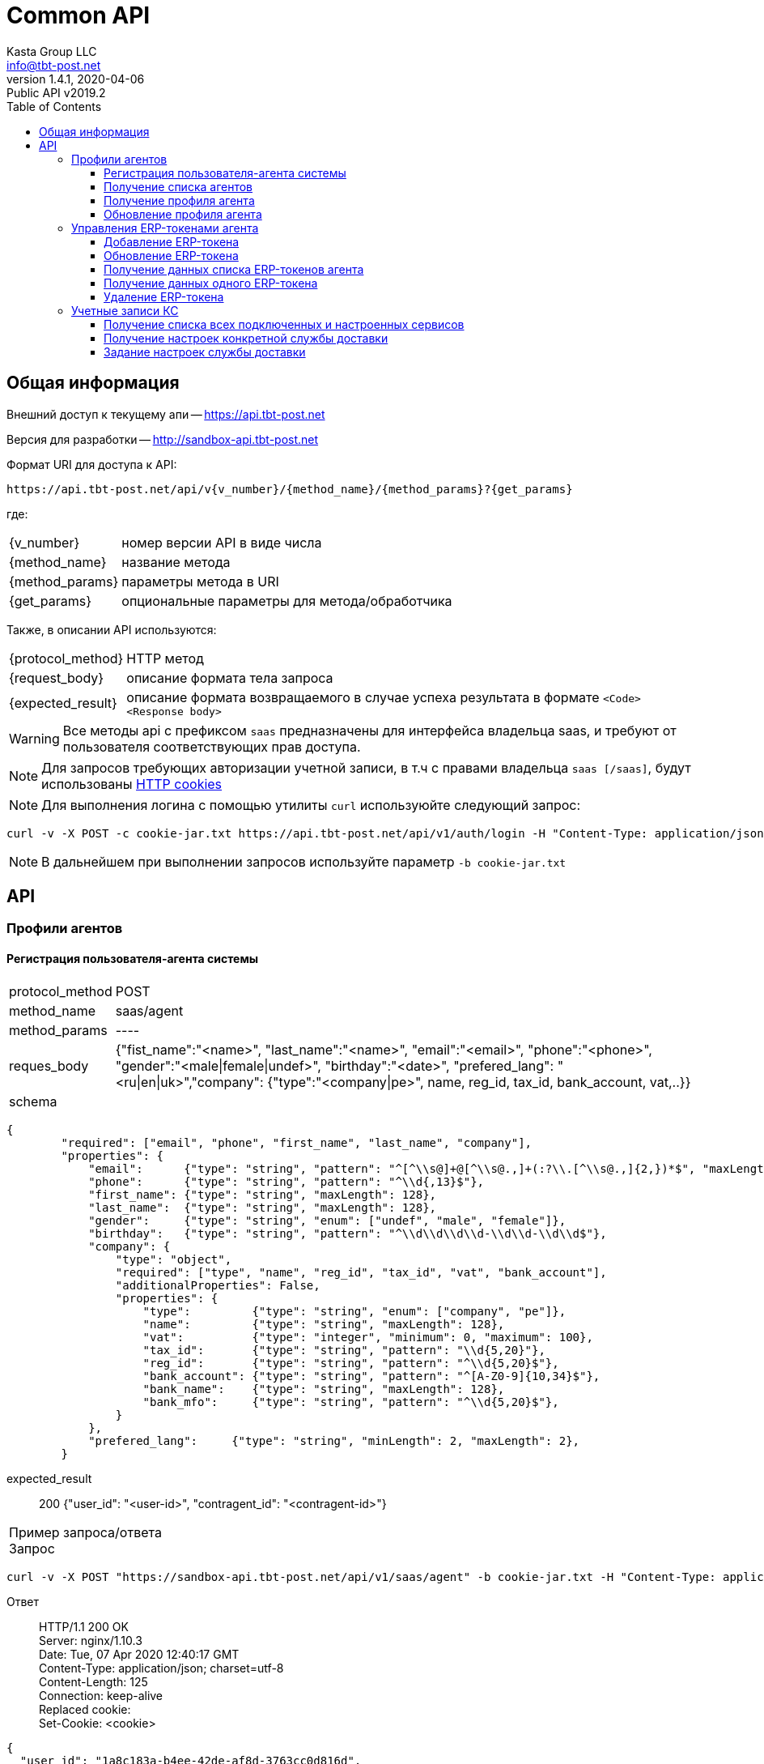 = Common API
Kasta Group LLC <info@tbt-post.net>
1.4.1, 2020-04-06: Public API v2019.2
:toc: right
:toclevels: 4
{empty}


== Общая информация

Внешний доступ к текущему апи -- https://api.tbt-post.net

Версия для разработки -- http://sandbox-api.tbt-post.net

Формат URI для доступа к API:

    https://api.tbt-post.net/api/v{v_number}/{method_name}/{method_params}?{get_params}

где:

[horizontal]
    {v_number}:: номер версии API в виде числа
    {method_name}:: название метода
    {method_params}:: параметры метода в URI
    {get_params}:: опциональные параметры для метода/обработчика

Также, в описании API используются:

[horizontal]
    {protocol_method}:: HTTP метод
    {request_body}:: описание формата тела запроса
    {expected_result}:: описание формата возвращаемого в случае успеха результата в формате `<Code> <Response body>`
    
WARNING: Все методы api с префиксом `saas` предназначены для  интерфейса владельца saas, и требуют от пользователя соответствующих прав доступа.

NOTE: Для запросов требующих авторизации учетной записи, в т.ч с правами владельца `saas [/saas]`, будут использованы link:https://ec.haxx.se/http-cookies.html[HTTP cookies]

NOTE: Для выполнения логина с помощью утилиты `curl` используюйте следующий запрос: 
[source, shell]
----
curl -v -X POST -c cookie-jar.txt https://api.tbt-post.net/api/v1/auth/login -H "Content-Type: application/json; charset=utf-8" -d '{"username":"<your email>","password":"<your password>","remember_me":"true"}'
----

NOTE: В дальнейшем при выполнении запросов используйте параметр `-b cookie-jar.txt`

== API

=== Профили агентов

==== Регистрация пользователя-агента системы

[horizontal]
protocol_method:: POST
method_name:: saas/agent
method_params:: ----
reques_body:: {"fist_name":"<name>", "last_name":"<name>", "email":"<email>", "phone":"<phone>", "gender":"<male|female|undef>", "birthday":"<date>", "prefered_lang": "<ru|en|uk>","company": {"type":"<company|pe>", name, reg_id, tax_id, bank_account, vat,..}}
schema:: 
[source, json]
----
{
        "required": ["email", "phone", "first_name", "last_name", "company"],
        "properties": {
            "email":      {"type": "string", "pattern": "^[^\\s@]+@[^\\s@.,]+(:?\\.[^\\s@.,]{2,})*$", "maxLength": 128},
            "phone":      {"type": "string", "pattern": "^\\d{,13}$"},
            "first_name": {"type": "string", "maxLength": 128},
            "last_name":  {"type": "string", "maxLength": 128},
            "gender":     {"type": "string", "enum": ["undef", "male", "female"]},
            "birthday":   {"type": "string", "pattern": "^\\d\\d\\d\\d-\\d\\d-\\d\\d$"},
            "company": {
                "type": "object",
                "required": ["type", "name", "reg_id", "tax_id", "vat", "bank_account"],
                "additionalProperties": False,
                "properties": {
                    "type":         {"type": "string", "enum": ["company", "pe"]},
                    "name":         {"type": "string", "maxLength": 128},
                    "vat":          {"type": "integer", "minimum": 0, "maximum": 100},
                    "tax_id":       {"type": "string", "pattern": "\\d{5,20}"},
                    "reg_id":       {"type": "string", "pattern": "^\\d{5,20}$"},
                    "bank_account": {"type": "string", "pattern": "^[A-Z0-9]{10,34}$"},
                    "bank_name":    {"type": "string", "maxLength": 128},
                    "bank_mfo":     {"type": "string", "pattern": "^\\d{5,20}$"},
                }
            },
            "prefered_lang":     {"type": "string", "minLength": 2, "maxLength": 2},
        }
----
expected_result:: 200 {"user_id": "<user-id>", "contragent_id":  "<contragent-id>"}

[horizontal]
Пример запроса/ответа::
Запрос::
[source, shell]
----
curl -v -X POST "https://sandbox-api.tbt-post.net/api/v1/saas/agent" -b cookie-jar.txt -H "Content-Type: application/json"  -d '{"first_name":"Fake","last_name":"Agent Name","email":"fakeagent@fakemail.com","phone":"380666666666","gender":"undef","company":{"type":"company","name":"FakeCompany","vat":20,"bank_account":"UA1234567891022","bank_name":"Fake Bank","bank_mfo":"321456", "reg_id":"123456", "tax_id": "123456"}}'
----

Ответ::
HTTP/1.1 200 OK +
Server: nginx/1.10.3 +
Date: Tue, 07 Apr 2020 12:40:17 GMT +
Content-Type: application/json; charset=utf-8 +
Content-Length: 125 +
Connection: keep-alive +
Replaced cookie:  +
Set-Cookie: <cookie> +


[source, json]
----
{
  "user_id": "1a8c183a-b4ee-42de-af8d-3763cc0d816d",
  "success": true,
  "contragent_id": "b5d9a772-1dd1-4dd5-b465-0e32f20f0fa8"
}
----

NOTE: В результате, будет создан пользователь-агент, создана запись контрагента - получателя средств.
Для добавления erp-токена, необходимо воспользоваться отдельным вызовом

==== Получение списка агентов

[horizontal]
protocol_method:: GET
method_name:: saas/agent
method_params:: list
get_params:: [<limit, offset, sort_by, sort_order>]
expected_result:: 200 {[<user profie with company>, ...., <user profie with company>], "total": <count>}

[horizontal]
Пример запроса/ответа::
Запрос::
[source, shell]
----
curl -v "https://sandbox-api.tbt-post.net/api/v1/saas/agent/list?limit=2&sort_order=desc" -b cookie-jar.txt -H "Content-Type: application/json"
----

Ответ::
HTTP/1.1 200 OK +
Server: nginx/1.10.3 +
Date: Mon, 06 Apr 2020 14:42:48 GMT +
Content-Type: application/json; charset=utf-8 +
Content-Length: 1471 +
Connection: keep-alive +
Replaced cookie <cookie body> +
Set-Cookie: <cookie body> +
Etag: "6c54799cb29b035ddc1b8b75a8cd274bc72d1331" +



[source, json]
----
{
  "total": 31,
  "users": [
    {
      "last_name": "1",
      "confirmed_at": null,
      "rate": 0,
      "id": "fd6dca67-3ab2-490d-8332-3ef75eb7ecd7",
      "first_name": "SND",
      "is_confirmed": false,
      "is_phone_valid": false,
      "h_link": null,
      "email": "XXXXXX@example.com",
      "parent": "e0b05432-63a7-4e2e-9c7d-9d1eaaa04b78",
      "nsid": 1,
      "activated_at": "2019-10-09T19:22:28.041308+00:00",
      "is_active": true,
      "password_changed": null,
      "sourced_by": "local",
      "birthday": null,
      "confirmed_by": null,
      "block_status": null,
      "is_external": false,
      "roles": [
        "agent"
      ],
      "phone": "XXXXXX",
      "gender": "undef",
      "created_at": "2019-10-09T19:22:28.121752+00:00",
      "modified_at": "2020-02-10T17:00:24.780657+00:00",
      "is_badge": false,
      "is_poor": false,
      "additional_data": {}
    },
    {
      "last_name": "2",
      "confirmed_at": null,
      "rate": 0,
      "id": "5a661cee-3445-48d5-be32-71e7c35e946e",
      "first_name": "SND",
      "is_confirmed": false,
      "is_phone_valid": false,
      "h_link": null,
      "email": "XXXXXX@example.com",
      "parent": "e0b05432-63a7-4e2e-9c7d-9d1eaaa04b78",
      "nsid": 1,
      "activated_at": "2019-10-31T10:23:34.330303+00:00",
      "is_active": true,
      "password_changed": null,
      "sourced_by": "local",
      "birthday": null,
      "confirmed_by": null,
      "block_status": null,
      "is_external": false,
      "roles": [
        "agent"
      ],
      "phone": "XXXXXX",
      "gender": "undef",
      "created_at": "2019-10-31T10:23:34.731255+00:00",
      "modified_at": "2019-10-31T10:24:33.387389+00:00",
      "is_badge": false,
      "is_poor": false,
      "additional_data": {}
    }
  ],
  "success": true
}

----

==== Получение профиля агента

[horizontal]
protocol_method:: GET
method_name:: saas/agent
method_params:: <agent user-id>
expected_result:: 200 {<user profie with company>}

[horizontal]
Пример запроса/ответа::
Запрос::
[source, shell]
----
curl -v "https://sandbox-api.tbt-post.net/api/v1/saas/agent/1678166e-a050-430b-878a-5244ca5d8659" -b cookie-jar.txt -H "Content-Type: application/json"  
----

Ответ::
HTTP/1.1 200 OK +
Server: nginx/1.10.3 +
Date: Mon, 06 Apr 2020 14:00:39 GMT +
Content-Type: application/json; charset=utf-8 +
Content-Length: 819 +
Connection: keep-alive +
Replaced cookie <cookie body> +
Set-Cookie: <cookie body> +
Etag: "6c54799cb29b035ddc1b8b75a8cd274bc72d1331" +



[source, json]
----
{
  "last_name": "UA",
  "confirmed_at": null,
  "rate": 0,
  "id": "1678166e-a050-430b-878a-5244ca5d8659",
  "first_name": "Kasta",
  "is_confirmed": false,
  "is_phone_valid": false,
  "h_link": null,
  "email": "support@modnakasta.ua",
  "parent": "e0b05432-63a7-4e2e-9c7d-9d1eaaa04b78",
  "is_disabled": false,
  "company": {
    "name": "МАРКАСОН",
    "modified_at": "2018-07-06T16:30:20.241640+00:00",
    "reg_id": "12345678",
    "contact": {
      "phone": "XXXXX",
      "first_name": "XXXXX",
      "last_name": "XXXXX"
    },
    "type": "company",
    "tax_id": "XXXXX"
  },
  "activated_at": "2016-09-05T15:26:12.321260+00:00",
  "is_active": true,
  "password_changed": null,
  "sourced_by": "local",
  "birthday": null,
  "confirmed_by": null,
  "block_status": null,
  "is_external": false,
  "nsid": 1,
  "phone": "380443555555",
  "gender": "undef",
  "created_at": "2016-09-05T15:21:15.336184+00:00",
  "modified_at": "2017-08-11T14:19:39.584156+00:00",
  "success": true,
  "is_badge": false,
  "is_poor": false,
  "additional_data": {
    "last_login": "2017-08-11T14:19:39.584019+00:00"
  },
  "contragent_id": null
}
----

==== Обновление профиля агента

[horizontal]
protocol_method:: PUT
method_name:: saas/agent
method_params:: <agent user-id>
reques_body:: 
[source, json]
----
{
    "first_name": {"type": "string", "maxLength": 128},
            "last_name":  {"type": "string", "maxLength": 128},
            "gender":     {"type": "string", "enum": ["undef", "male", "female"]},
            "birthday":   {"type": "string", "pattern": "^\\d\\d\\d\\d-\\d\\d-\\d\\d$"},
            "is_active":  {"type": "boolean"},
            "company": {
                "type": "object",
                "additionalProperties": False,
                    "vat":          {"type": "integer", "minimum": 0, "maximum": 100},
                    "bank_account": {"type": "string", "pattern": "^[A-Z0-9]{10,34}$"},
                    "bank_name":    {"type": "string", "maxLength": 128},
                    "bank_mfo":     {"type": "string", "pattern": "^\\d{5,20}$"}
            }
    }
----
expected_result:: 202 {<user profie with company>}

[horizontal]
Пример запроса/ответа::
Запрос::
[source, shell]
----
curl -v -X PUT "https://sandbox-api.tbt-post.net/api/v1/saas/agent/44ee4ac5-8e42-4e40-821a-3f3e5f13f680" -b cookie-jar.txt -H "Content-Type: application/json"  -d '{"first_name":"Test first Name","last_name":"Test last Name","gender":"undef","is_active":true,"company":{"vat":20,"bank_account":"UA12345678910","bank_name":"Test Bank","bank_mfo":"123456"}}'
----

Ответ::
HTTP/1.1 202 Accepted +
Server: nginx/1.10.3 +
Date: Mon, 06 Apr 2020 19:03:53 GMT +
Content-Type: application/json; charset=utf-8 +
Content-Length: 17 +
Connection: keep-alive +
Replaced cookie <cookie body> +
Set-Cookie: <cookie body> +



[source, json]
----
{"success": true}
----

=== Управления ERP-токенами агента

==== Добавление ERP-токена

[horizontal]
protocol_method:: POST
method_name:: saas/agent/erp-token
method_params:: <agent-user-id>
request_body:: {"comment": "<token comment>", "is_active": <true|false>, "return_via": "<return office uuid>", "ttl_days_spec": {"PRP": {"min": <DAY COUNT>, "max": <DAY COUNT>}, "COD": {"min": <DAY COUNT>, "max": <DAY COUNT>}}, "restrictions": {"create": <true|false>, "update": <true|false>}}
expected_result:: 200 {"token": "<token uuid>", "token_password": "<generated password>"}
[horizontal]

NOTE: Поля `restrictions, ttl_days_spec` - опциональны.

NOTE: Предварительная схема валидации тела запроса:

[source, json]
----
{
  "required": [
    "return_via"
  ],
  "properties": {
    "comment": {
      "type": "string",
      "maxLength": 512
    },
    "is_active": {
      "type": "boolean"
    },
    "return_via": {
      "$ref": "#/definitions/uuid"
    },
    "ttl_days_spec": {
      "type": "object",
      "required": [
        "COD",
        "PRP"
      ],
      "properties": {
        "COD": {
          "type": "object",
          "required": [
            "min",
            "max"
          ],
          "properties": {
            "min": {
              "type": "integer",
              "minimum": 1,
              "maximum": 30
            },
            "max": {
              "type": "integer",
              "minimum": 1,
              "maximum": 30
            }
          }
        },
        "PRP": {
          "type": "object",
          "required": [
            "min",
            "max"
          ],
          "properties": {
            "min": {
              "type": "integer",
              "minimum": 1,
              "maximum": 30
            },
            "max": {
              "type": "integer",
              "minimum": 1,
              "maximum": 30
            }
          }
        }
      }
    },
    "restrictions": {
      "type": "object",
      "properties": {
        "create": {
          "type": "boolean"
        },
        "update": {
          "type": "boolean"
        }
      }
    }
  }
}
----

Пример запроса/ответа::
Запрос::
[source, shell]
----
curl -v -X POST "https://sandbox-api.tbt-post.net/api/v1/saas/agent/erp-token/44ee4ac5-8e42-4e40-821a-3f3e5f13f680" -b cookie-jar.txt -H "Content-Type: application/json"  -d '{"comment":"TEST","is_active":true,"return_via":"0e0ae586-296d-4697-bb15-c2cbf4a9d8a6","ttl_days_spec":{"PRP":{"min":7,"max":10},"COD":{"min":5,"max":5}},"restrictions":{"create":true,"update":true}}'
----

Ответ::

HTTP/1.1 200 OK +
Server: nginx/1.10.3 +
Date: Mon, 06 Apr 2020 16:24:36 GMT +
Content-Type: application/json; charset=utf-8 +
Content-Length: 98 +
Connection: keep-alive +
Replaced cookie <cookie> +
Set-Cookie: <cookie> +


[source, json]
----
{
  "token": "996661bf-f689-46ff-b20a-0aed81ab6db4",
  "success": true,
  "token_password": "x17hOdKRuB"
}
----

==== Обновление ERP-токена

[horizontal]
protocol_method:: PUT
method_name:: saas/agent/erp-token
method_params:: <agent-user-id>
request_body:: {"token": "<erp_token>", "comment": <update comment>, "is_active": true|false}
expected_result:: 200 {"success": true}


[horizontal]
Пример запроса/ответа::
Запрос::
[source, shell]
----
curl -v -X PUT "https://sandbox-api.tbt-post.net/api/v1/saas/agent/erp-token/44ee4ac5-8e42-4e40-821a-3f3e5f13f680" -b cookie-jar.txt -H "Content-Type: application/json"  -d '{"token": "996661bf-f689-46ff-b20a-0aed81ab6db4", "comment": "test", "is_active": false}'
----

Ответ::

HTTP/1.1 200 OK +
Server: nginx/1.10.3 +
Date: Mon, 06 Apr 2020 16:29:48 GMT +
Content-Type: application/json; charset=utf-8 +
Content-Length: 17 +
Connection: keep-alive +
Replaced cookie <cookie> +
Set-Cookie: <cookie> +


[source, json]
----
{"success": true}
----

==== Получение данных списка ERP-токенов агента

[horizontal]
protocol_method:: GET
method_name:: agent/erp-token/list
method_params:: <agent-user-id>
get_params:: ----
expected_result:: 200 {"tokens": [<erp token 1 data>, <erp token 2data>]}

[horizontal]
Пример запроса/ответа::
Запрос::
[source, shell]
----
curl -v "https://sandbox-api.tbt-post.net/api/v1/saas/agent/erp-token/list/44ee4ac5-8e42-4e40-821a-3f3e5f13f680" -b cookie-jar.txt -H "Content-Type: application/json" 
----

Ответ::

HTTP/1.1 200 OK +
Server: nginx/1.10.3 +
Date: Mon, 06 Apr 2020 19:12:01 GMT +
Content-Type: application/json; charset=utf-8 +
Content-Length: 924 +
Connection: keep-alive +
Replaced cookie <cookie> +
Set-Cookie: <cookie> +


[source, json]
----
{
  "tokens": [
    {
      "comment": "test",
      "restrictions": {
        "create": true,
        "update": true
      },
      "user_id": "44ee4ac5-8e42-4e40-821a-3f3e5f13f680",
      "modified_at": "2020-04-06T16:29:48.948328+00:00",
      "created_at": "2020-04-06T16:24:36.528749+00:00",
      "is_active": false,
      "token": "XXXXXXX-f689-XXXX-b20a-XXXXXXXX",
      "properties": {
        "return_via": "0e0ae586-296d-4697-bb15-c2cbf4a9d8a6",
        "ttl_days_default": 5,
        "_ttl_days_spec": {
          "PRP": {
            "max": 10,
            "min": 7
          },
          "COD": {
            "max": 5,
            "min": 5
          }
        }
      }
    },
    {
      "comment": "Test test",
      "restrictions": {},
      "user_id": "44ee4ac5-8e42-4e40-821a-3f3e5f13f680",
      "modified_at": "2018-12-10T10:03:59.107544+00:00",
      "created_at": "2018-12-10T10:03:59.107527+00:00",
      "is_active": true,
      "token": "XXXXXXX-f689-XXXX-b20a-XXXXXXXX",
      "properties": {
        "return_via": "e0b05432-63a7-4e2e-9c7d-9d1eaaa04b78",
        "ttl_days_default": 4,
        "_ttl_days_spec": {
          "COD": 5,
          "PRP": {
            "max": 15,
            "min": 7
          }
        }
      }
    }
  ],
  "success": true
}

----

==== Получение данных одного ERP-токена

[horizontal]
protocol_method:: GET
method_name:: agent/erp-token
method_params:: <agent-user-id>
get_params:: ----
expected_result:: 200 {<erp token data>}

[horizontal]
Пример запроса/ответа::
Запрос::
[source, shell]
----
curl -v "https://sandbox-api.tbt-post.net/api/v1/saas/agent/erp-token/44ee4ac5-8e42-4e40-821a-3f3e5f13f680?token=996661bf-f689-46ff-b20a-0aed81ab6db4" -b cookie-jar.txt -H "Content-Type: application/json"  
----

Ответ::

HTTP/1.1 200 OK +
Server: nginx/1.10.3 +
Date: Mon, 06 Apr 2020 19:15:45 GMT +
Content-Type: application/json; charset=utf-8 +
Content-Length: 479 +
Connection: keep-alive +
Replaced cookie <cookie> +
Set-Cookie: <cookie> +


[source, json]
----
{
  "comment": "test",
  "restrictions": {
    "create": true,
    "update": true
  },
  "user_id": "44ee4ac5-8e42-4e40-821a-3f3e5f13f680",
  "success": true,
  "modified_at": "2020-04-06T16:29:48.948328+00:00",
  "created_at": "2020-04-06T16:24:36.528749+00:00",
  "is_active": false,
  "token": "XXXXXXX-f689-XXXX-b20a-XXXXXXXX",
  "properties": {
    "return_via": "0e0ae586-296d-4697-bb15-c2cbf4a9d8a6",
    "ttl_days_default": 5,
    "_ttl_days_spec": {
      "PRP": {
        "max": 10,
        "min": 7
      },
      "COD": {
        "max": 5,
        "min": 5
      }
    }
  }
}
----

==== Удаление ERP-токена

[horizontal]
protocol_method:: DELETE
method_name:: agent/erp-token
method_params:: <agent-user-id>
expected_result:: 200 {"success": true}

[horizontal]
Пример запроса/ответа::
Запрос::
[source, shell]
----
curl -v -X DELETE "https://sandbox-api.tbt-post.net/api/v1/saas/agent/erp-token/44ee4ac5-8e42-4e40-821a-3f3e5f13f680?token=996661bf-f689-46ff-b20a-0aed81ab6db4" -b cookie-jar.txt -H "Content-Type: application/json"  
----

Ответ::

HTTP/1.1 200 OK +
Server: nginx/1.10.3 +
Date: Mon, 06 Apr 2020 19:18:53 GMT +
Content-Type: application/json; charset=utf-8 +
Content-Length: 17 +
Connection: keep-alive +
Replaced cookie <cookie> +
Set-Cookie: <cookie> +


[source, json]
----
{"success": true}
----

=== Учетные записи КС

NOTE: API для получения и обновления настроек интеграции внешних служб доставки.

==== Получение списка всех подключенных и настроенных сервисов

[horizontal]
protocol_method:: GET
method_name:: saas/edelivery-settings
method_params:: ----
expected_result:: 200 { "<service1>": {<setting spec: props_static, props_dynamic, is_active...>}},"<service2>": {<settings spec>} }

[horizontal]
Пример запроса/ответа::
Запрос::
[source, shell]
----
curl -v  "https://sandbox-api.tbt-post.net/api/v1/saas/edelivery-settings" -b cookie-jar.txt -H "Content-Type: application/json"  
----

Ответ::

HTTP/1.1 200 OK +
Server: nginx/1.10.3 +
Date: Tue, 07 Apr 2020 15:03:17 GMT +
Content-Type: application/json; charset=utf-8 +
Content-Length: 2075 +
Connection: keep-alive +
Replaced cookie <cookie> +
Set-Cookie: <cookie> +


[source, json]
----
{
  "justin": {
    "is_unconfigured": true,
    "props_static": {
      "api_key": "",
      "open_api_url": "http://openapi.justin.ua",
      "api_password": "",
      "api_url": "https://api.justin.ua/justin_pms",
      "api_username": ""
    }
  },
  "success": true,
  "novaposhta": {
    "user_id": "9d7c2ec5-13e6-4f99-9b45-e0ec8f4374e4",
    "props_static": {
      "sender_address_ref": "7b422fc3-e1b8-11e3-8c4a-0050568002cf",
      "sender_counterparty_ref": "e9e53451-6fdc-11e9-9937-005056881c6b",
      "service_url": "https://my.novaposhta.ua",
      "api_url": "https://api.novaposhta.ua/v2.0/json/",
      "sender_city_ref": "8d5a980d-391c-11dd-90d9-001a92567626",
      "api_key": ""
    },
    "modified_at": "2019-09-10T11:27:34.195914+00:00",
    "created_at": "2019-09-10T11:27:34.195889+00:00",
    "edelivery": "novaposhta",
    "props_dynamic": {
      "PayerType": "Sender",
      "CargoType": "Cargo",
      "AdditionalInformation": "KastaPost",
      "PackingNumber": "@@sender_office_label",
      "InfoRegClientBarcodes": "@@receiver_office_label",
      "PaymentMethod": "NonCash"
    },
    "is_active": true,
    "version": 0
  },
  "meest": {
    "user_id": "25b496bf-d357-4d60-9f55-a03e2f323fa2",
    "props_static": {
      "service_url": "http://www.meest-express.com.ua/services",
      "api_url": "https://api.meest.com/v3.0/openAPI",
      "api_username": "",
      "api_password": ""
    },
    "modified_at": "2020-04-03T12:21:01.657587+00:00",
    "created_at": "2020-04-03T11:00:30.105474+00:00",
    "edelivery": "meest",
    "props_dynamic": {},
    "is_active": false,
    "version": 0
  },
  "ukrposhta": {
    "user_id": "25b496bf-d357-4d60-9f55-a03e2f323fa2",
    "props_static": {
      "bearer_token": "",
      "counterparty_token": "",
      "api_url": "https://www.ukrposhta.ua/ecom/0.0.1",
      "tracking_bearer_token": "",
      "tracking_api_url": "https://www.ukrposhta.ua/status-tracking/0.0.1",
      "counterparty_uuid": "846a4188-85ec-4908-b094-9132e97bbe8b"
    },
    "modified_at": "2020-04-01T01:42:48.105607+00:00",
    "created_at": "2020-02-04T16:04:06.492852+00:00",
    "edelivery": "ukrposhta",
    "props_dynamic": {},
    "is_active": true,
    "version": 0
  },
  "kastapost": {
    "is_unconfigured": true,
    "is_builtin": true,
    "props_static": {
      "erp_token_uid": ""
    }
  }
}
----

==== Получение настроек конкретной службы доставки

[horizontal]
protocol_method:: GET
method_name:: saas/edelivery-settings
method_params:: <edelivery-service>
expected_result:: 200 {<setting spec: props_static, props_dynamic, is_active...>}

NOTE: Доступные edelivery-service: `novaposhta`, `ukrposhta`,`meest`,`kastapost`,`justin`

[horizontal]
Пример запроса/ответа::
Запрос::
[source, shell]
----
curl -v  "https://sandbox-api.tbt-post.net/api/v1/saas/edelivery-settings/meest" -b cookie-jar.txt -H "Content-Type: application/json"  
----

Ответ::

HTTP/1.1 200 OK +
Server: nginx/1.10.3 +
Date: Tue, 07 Apr 2020 15:12:01 GMT +
Content-Type: application/json; charset=utf-8 +
Content-Length: 440 +
Connection: keep-alive +
Replaced cookie <cookie> +
Set-Cookie: <cookie> +


[source, json]
----
{
  "is_active": false,
  "version": 0,
  "user_id": "25b496bf-d357-4d60-9f55-a03e2f323fa2",
  "success": true,
  "props_static": {
    "service_url": "http://www.meest-express.com.ua/services",
    "api_url": "https://api.meest.com/v3.0/openAPI",
    "api_username": "",
    "api_password": ""
  },
  "edelivery": "meest",
  "created_at": "2020-04-03T11:00:30.105474+00:00",
  "modified_at": "2020-04-03T12:21:01.657587+00:00",
  "props_dynamic": {}
}

----

NOTE: В ответе могут быть флаги: +
`is_unconfigured` - сервис `не настроен`, для него нет конфигурации, в общем списке сервисов ( 1й вызов) отображаться не будет. +
`Is_active` - если false, то сервис настроен, но отключен, по умолчанию все сервисы: is_active: true


==== Задание настроек службы доставки

[horizontal]
protocol_method:: PUT
method_name:: saas/edelivery-settings
method_params:: <edelivery-service>
request_body:: {"props_static": {<keys for props_static>},"is_active": <true|false>}
expected_result:: 200 {"success":true}

NOTE: `is_active` - опциональный ключ для активации/деактивации

IMPORTANT: `keys for props_static` - это объект, в котором ключи должны быть заданы из списка, который отдается в `GET-запросе для props-static` (`GET saas/edelivery-settings`).
Задавать можно только часть ключей, которые с пустыми значениями в базовой конфигурации (`"is_unconfigured": true`)

[horizontal]
Пример запроса/ответа::
Запрос::
[source, shell]
----
curl -v -X PUT "https://sandbox-api.tbt-post.net/api/v1/saas/edelivery-settings/meest" -b cookie-jar.txt -H "Content-Type: application/json" -d '{"props_static": {"api_username": "test", "api_password": "124"}, "is_active": false}'
----

Ответ::

HTTP/1.1 200 OK +
Server: nginx/1.10.3 +
Date: Tue, 07 Apr 2020 15:57:53 GMT +
Content-Type: application/json; charset=utf-8 +
Content-Length: 17 +
Connection: keep-alive +
Replaced cookie <cookie> +
Set-Cookie: <cookie> +


[source, json]
----
{
  "success": true
}

----
